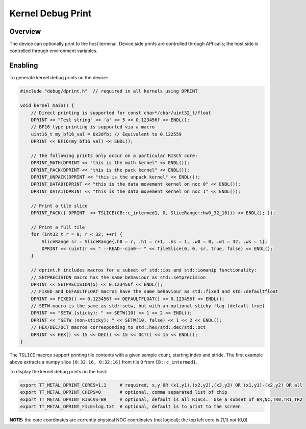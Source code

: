 Kernel Debug Print
==================

Overview
--------

The device can optionally print to the host terminal.  Device side prints are controlled through API calls; the host
side is controlled through environment variables.

Enabling
--------

To generate kernel debug prints on the device:

.. code-block::

    #include "debug/dprint.h"  // required in all kernels using DPRINT

    void kernel_main() {
        // Direct printing is supported for const char*/char/uint32_t/float
        DPRINT << "Test string" << 'a' << 5 << 0.123456f << ENDL();
        // BF16 type printing is supported via a macro
        uint16_t my_bf16_val = 0x3dfb; // Equivalent to 0.122559
        DPRINT << BF16(my_bf16_val) << ENDL();

        // The following prints only occur on a particular RISCV core:
        DPRINT_MATH(DPRINT << "this is the math kernel" << ENDL());
        DPRINT_PACK(DPRINT << "this is the pack kernel" << ENDL());
        DPRINT_UNPACK(DPRINT << "this is the unpack kernel" << ENDL());
        DPRINT_DATA0(DPRINT << "this is the data movement kernel on noc 0" << ENDL());
        DPRINT_DATA1(DPRINT << "this is the data movement kernel on noc 1" << ENDL());

        // Print a tile slice
        DPRINT_PACK({ DPRINT  << TSLICE(CB::c_intermed1, 0, SliceRange::hw0_32_16()) << ENDL(); });

        // Print a full tile
        for (int32_t r = 0; r < 32; ++r) {
            SliceRange sr = SliceRange{.h0 = r, .h1 = r+1, .hs = 1, .w0 = 0, .w1 = 32, .ws = 1};
            DPRINT << (uint)r << " --READ--cin0-- " << TileSlice(0, 0, sr, true, false) << ENDL();
        }

        // dprint.h includes macros for a subset of std::ios and std::iomanip functionality:
        // SETPRECISION macro has the same behaviour as std::setprecision
        DPRINT << SETPRECISION(5) << 0.123456f << ENDL();
        // FIXED and DEFAULTFLOAT macros have the same behaviour as std::fixed and std::defaultfloat
        DPRINT << FIXED() << 0.123456f << DEFAULTFLOAT() << 0.123456f << ENDL();
        // SETW macro is the same as std::setw, but with an optional sticky flag (default true)
        DPRINT << "SETW (sticky): " << SETW(10) << 1 << 2 << ENDL();
        DPRINT << "SETW (non-sticky): " << SETW(10, false) << 1 << 2 << ENDL();
        // HEX/DEC/OCT macros corresponding to std::hex/std::dec/std::oct
        DPRINT << HEX() << 15 << DEC() << 15 << OCT() << 15 << ENDL();
    }

The ``TSLICE`` macros support printing tile contents with a given sample count, starting index and stride.  The
first example above extracts a numpy slice ``[0:32:16, 0:32:16]`` from tile ``0`` from ``CB::c_intermed1``.

To display the kernel debug prints on the host:

.. code-block::

    export TT_METAL_DPRINT_CORES=1,1     # required, x,y OR (x1,y1),(x2,y2),(x3,y3) OR (x1,y1)-(x2,y2) OR all
    export TT_METAL_DPRINT_CHIPS=0       # optional, comma separated list of chip
    export TT_METAL_DPRINT_RISCVS=BR     # optional, default is all RISCs.  Use a subset of BR,NC,TR0,TR1,TR2
    export TT_METAL_DPRINT_FILE=log.txt  # optional, default is to print to the screen

**NOTE:** the core coordinates are currently physical NOC coordinates (not logical); the top left core is (1,1) *not*
(0,0)
